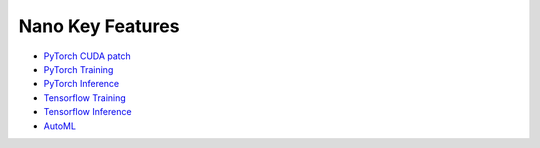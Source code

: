 Nano Key Features
================================

* `PyTorch CUDA patch <cuda_patch.html>`_
* `PyTorch Training <pytorch_train.html>`_
* `PyTorch Inference <pytorch_inference.html>`_
* `Tensorflow Training <tensorflow_train.html>`_
* `Tensorflow Inference <tensorflow_inference.html>`_
* `AutoML <hpo.html>`_